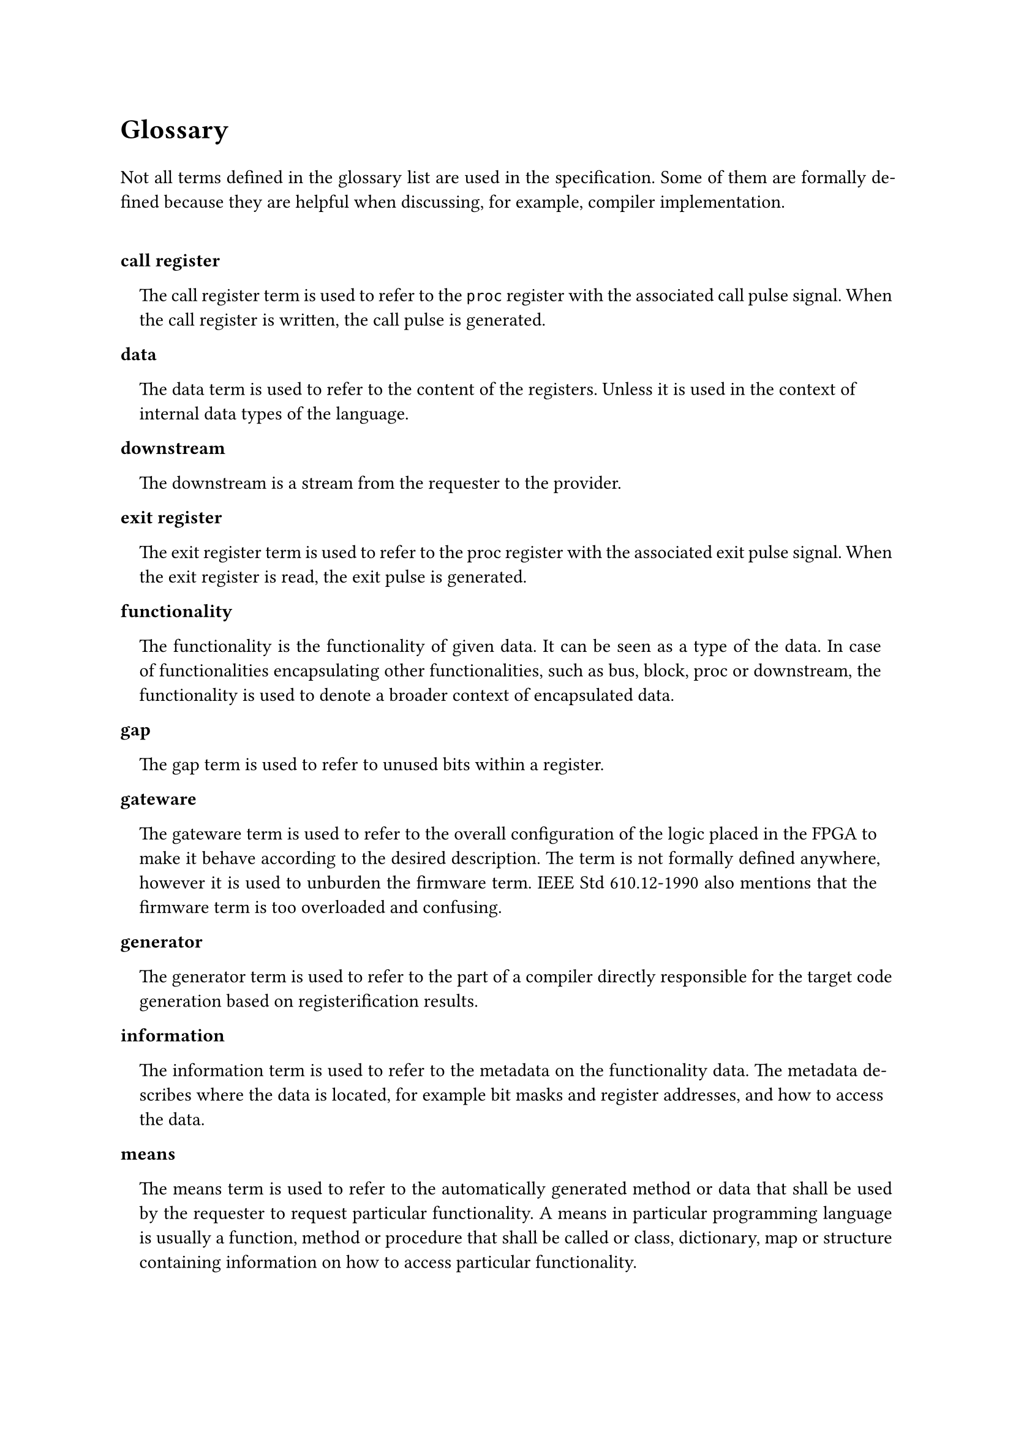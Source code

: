 #text(16pt)[
*Glossary*
]

#set par(justify: true)

Not all terms defined in the glossary list are used in the specification.
Some of them are formally defined because they are helpful when discussing, for example, compiler implementation.

#v(0.5cm)

#set terms(separator: v(0cm), hanging-indent: 1em)

#block(breakable:false)[
/ call register:
  The call register term is used to refer to the `proc` register with the associated call pulse signal.
  When the call register is written, the call pulse is generated.
]

#block(breakable:false)[
/ data:
  The data term is used to refer to the content of the registers.
  Unless it is used in the context of internal data types of the language.
]

#block(breakable:false)[
/ downstream:
  The downstream is a stream from the requester to the provider.
]

#block(breakable:false)[
/ exit register:
  The exit register term is used to refer to the proc register with the associated exit pulse signal.
  When the exit register is read, the exit pulse is generated.
]

#block(breakable:false)[
/ functionality:
  The functionality is the functionality of given data.
  It can be seen as a type of the data.
  In case of functionalities encapsulating other functionalities, such as bus, block, proc or downstream, the functionality is used to denote a broader context of encapsulated data.
]

#block(breakable:false)[
/ gap:
  The gap term is used to refer to unused bits within a register.
]

#block(breakable:false)[
/ gateware:
  The gateware term is used to refer to the overall configuration of the logic placed in the FPGA to make it behave according to the desired description.
  The term is not formally defined anywhere, however it is used to unburden the firmware term.
  IEEE Std 610.12-1990 also mentions that the firmware term is too overloaded and confusing.
]

#block(breakable:false)[
/ generator:
  The generator term is used to refer to the part of a compiler directly responsible for the target code generation based on registerification results.
]

#block(breakable:false)[
/ information:
  The information term is used to refer to the metadata on the functionality data.
  The metadata describes where the data is located, for example bit masks and register addresses, and how to access the data.
]

#block(breakable:false)[
/ means:
  The means term is used to refer to the automatically generated method or data that shall be used by the requester to request particular functionality.
  A means in particular programming language is usually a function, method or procedure that shall be called or class, dictionary, map or structure containing information on how to access particular functionality.
]

#block(breakable:false)[
/ provider:
  The provider is the system component containing the generated registers and providing described functionalities.
]

#block(breakable:false)[
/ pure call register:
  The term pure call register is used to refer to the call register containing no proc returns.
]

#block(breakable:false)[
/ pure exit register:
  The term pure exit register is used to refer to the exit register containing no proc params.
]

#block(breakable:false)[
/ registerification:
  The registerification is the process of placing data of functionalities into the registers.
  The process includes assigning data bit masks, register addresses as well as block addresses and masks.
  The term is new in the field and is coined in the specification.
]

#block(breakable:false)[
/ requester:
  The requester is the system component accessing the generated registers and requesting described functionalities.
]

#block(breakable:false)[
/ strobe register:
  The strobe register term is used to refer to the `stream`register with the associated strobe pulse signal.
  When the strobe register is written (downstream), or read (upstream) the strobe pulse is generated.
]

#block(breakable:false)[
/ target:
  The target term is used to refer to the transpilation target.
  For example, a target can be a requester Python code allowing to access functionalities of the provider in an asynchronous fashion.
  A VHDL code providing description of the functionality registers and exposing AXI compliant interface is a valid provider target.
  A JSON file describing registerification results is for example a valid documentation target.
  The target depends on several factors, but the most important ones are programming/description language, synchronous or asynchronous access interface, bus type, dynamic or static address map reloading.
  Each target has its recipient.
  It is either provider, requester or documentation.
]

#block(breakable:false)[
/ upstream:
  The upstream is a stream from the provider to the requester.
]

#pagebreak()
